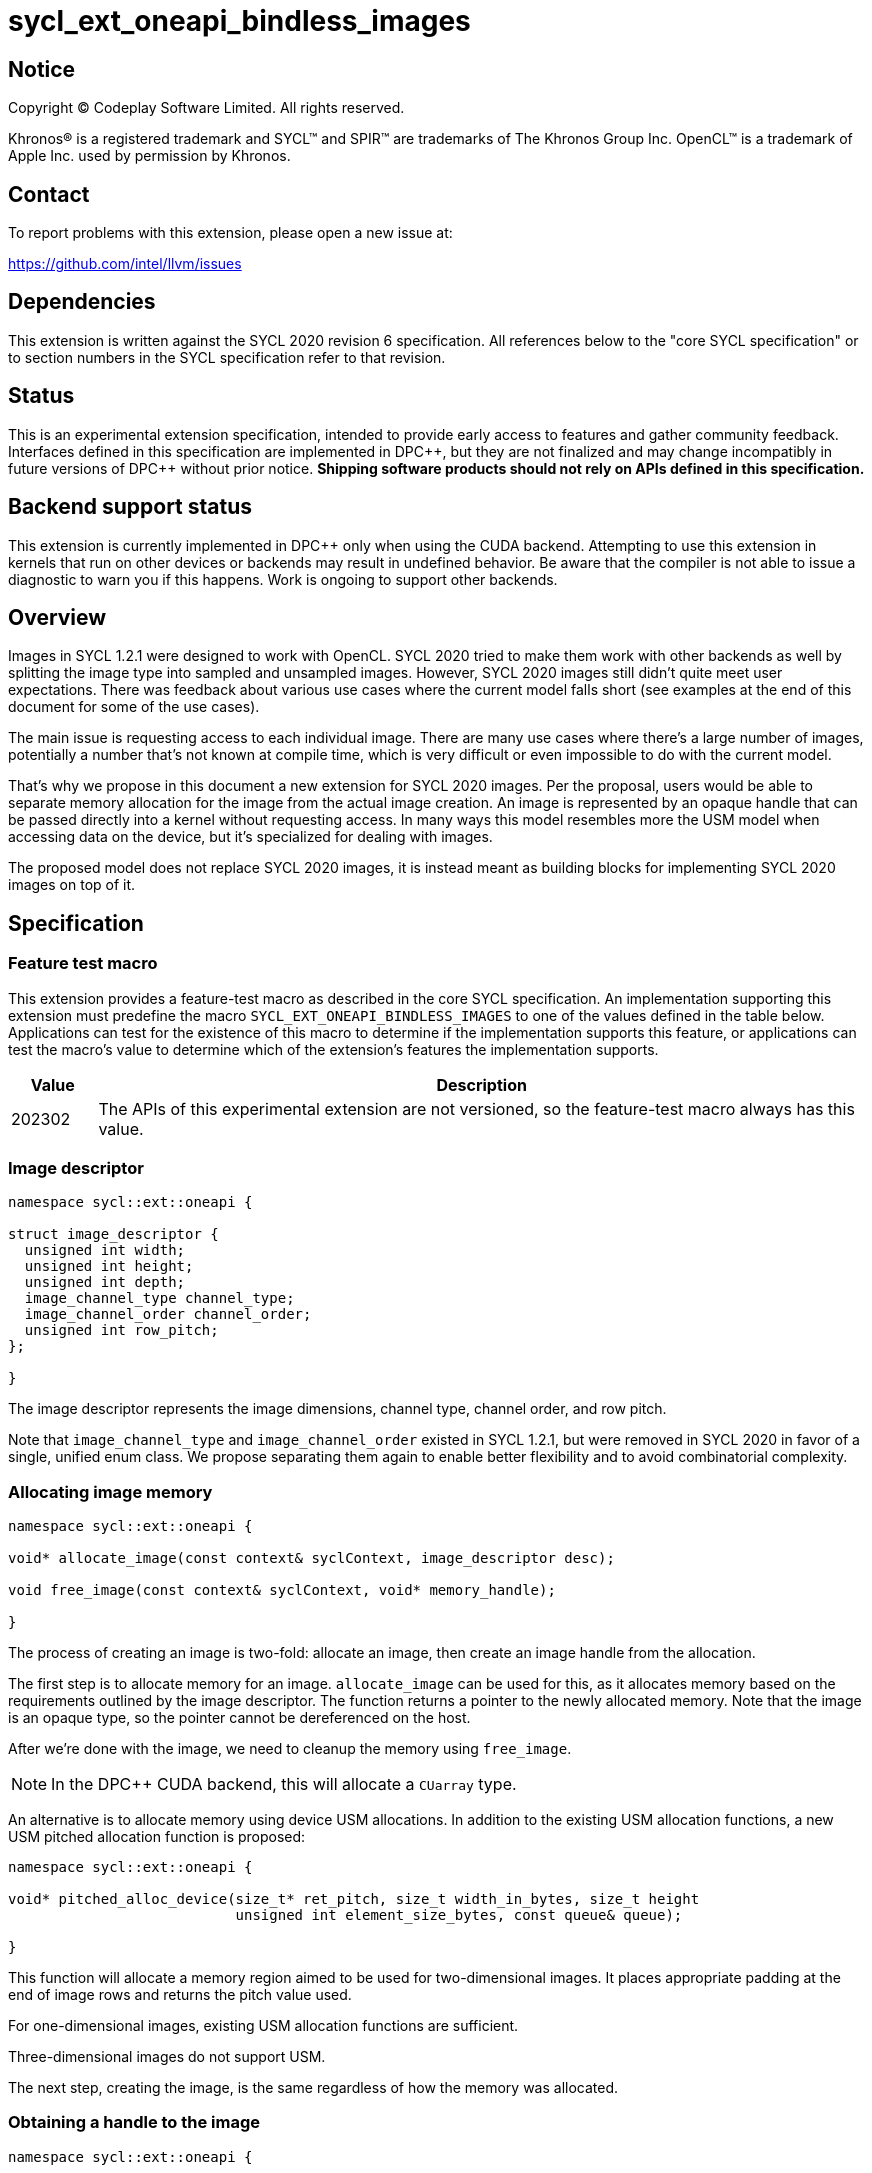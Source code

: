 # sycl_ext_oneapi_bindless_images

:source-highlighter: coderay
:coderay-linenums-mode: table

// This section needs to be after the document title.
:doctype: book
:toc2:
:toc: left
:encoding: utf-8
:lang: en
:dpcpp: pass:[DPC++]

// Set the default source code type in this document to C++,
// for syntax highlighting purposes.  This is needed because
// docbook uses c++ and html5 uses cpp.
:language: {basebackend@docbook:c++:cpp}

## Notice

[%hardbreaks]
Copyright (C) Codeplay Software Limited. All rights reserved.

Khronos(R) is a registered trademark and SYCL(TM) and SPIR(TM) are trademarks
of The Khronos Group Inc. OpenCL(TM) is a trademark of Apple Inc. used by
permission by Khronos.

## Contact

To report problems with this extension, please open a new issue at:

https://github.com/intel/llvm/issues

## Dependencies

This extension is written against the SYCL 2020 revision 6 specification. All
references below to the "core SYCL specification" or to section numbers in the
SYCL specification refer to that revision.

## Status

This is an experimental extension specification, intended to provide early
access to features and gather community feedback.  Interfaces defined in this
specification are implemented in {dpcpp}, but they are not finalized and may
change incompatibly in future versions of {dpcpp} without prior notice.
*Shipping software products should not rely on APIs defined in this
specification.*

## Backend support status

This extension is currently implemented in DPC++ only when using the CUDA backend.
Attempting to use this extension in kernels
that run on other devices or backends may result in undefined behavior.
Be aware that the compiler is not able to issue a diagnostic to warn you if this happens.
Work is ongoing to support other backends.

## Overview

Images in SYCL 1.2.1 were designed to work with OpenCL.
SYCL 2020 tried to make them work with other backends as well
by splitting the image type into sampled and unsampled images.
However, SYCL 2020 images still didn't quite meet user expectations.
There was feedback about various use cases where the current model falls short
(see examples at the end of this document for some of the use cases).

The main issue is requesting access to each individual image.
There are many use cases where there's a large number of images,
potentially a number that's not known at compile time,
which is very difficult or even impossible to do with the current model.

That's why we propose in this document a new extension for SYCL 2020 images.
Per the proposal, users would be able to separate memory allocation for the image
from the actual image creation.
An image is represented  by an opaque handle that can be passed directly into a kernel
without requesting access.
In many ways this model resembles more the USM model when accessing data on the device,
but it's specialized for dealing with images.

The proposed model does not replace SYCL 2020 images,
it is instead meant as building blocks for implementing SYCL 2020 images on top of it.

## Specification

### Feature test macro

This extension provides a feature-test macro as described in the core SYCL
specification. An implementation supporting this extension must predefine the
macro `SYCL_EXT_ONEAPI_BINDLESS_IMAGES` to one of the values defined in the
table below. Applications can test for the existence of this macro to
determine if the implementation supports this feature, or applications can test
the macro's value to determine which of the extension's features the
implementation supports.

[%header,cols="10,90"]
|===
| Value | Description
| 202302 | The APIs of this experimental extension are not versioned, so the feature-test macro always has this value.
|===

### Image descriptor

```cpp
namespace sycl::ext::oneapi {

struct image_descriptor {
  unsigned int width;
  unsigned int height;
  unsigned int depth;
  image_channel_type channel_type;
  image_channel_order channel_order;
  unsigned int row_pitch;
};

}
```

The image descriptor represents the image dimensions, channel type, channel order, and row pitch.

Note that `image_channel_type` and `image_channel_order` existed in SYCL 1.2.1,
but were removed in SYCL 2020 in favor of a single, unified enum class.
We propose separating them again to enable better flexibility
and to avoid combinatorial complexity.

### Allocating image memory

```cpp
namespace sycl::ext::oneapi {

void* allocate_image(const context& syclContext, image_descriptor desc);

void free_image(const context& syclContext, void* memory_handle);

}
```

The process of creating an image is two-fold:
allocate an image, then create an image handle from the allocation.

The first step is to allocate memory for an image.
`allocate_image` can be used for this,
as it allocates memory based on the requirements outlined by the image descriptor.
The function returns a pointer to the newly allocated memory.
Note that the image is an opaque type, so the pointer cannot be dereferenced on the host.

After we're done with the image, we need to cleanup the memory using `free_image`.


[NOTE]
====
In the DPC++ CUDA backend, this will allocate a `CUarray` type.
====

An alternative is to allocate memory using device USM allocations.
In addition to the existing USM allocation functions, a new USM pitched allocation function is proposed:

```cpp
namespace sycl::ext::oneapi {

void* pitched_alloc_device(size_t* ret_pitch, size_t width_in_bytes, size_t height
                           unsigned int element_size_bytes, const queue& queue);

}
```

This function will allocate a memory region aimed to be used for two-dimensional images.
It places appropriate padding at the end of image rows and returns the pitch value used.

For one-dimensional images, existing USM allocation functions are sufficient.

Three-dimensional images do not support USM.

The next step, creating the image, is the same regardless of how the memory was allocated.

### Obtaining a handle to the image

```cpp
namespace sycl::ext::oneapi {

using unsampled_image_handle = /* Implementation defined */;
using sampled_image_handle = /* Implementation defined */;

unsampled_image_handle create_image(const context& syclContext, void* devPtr);
sampled_image_handle create_image(const context& syclContext, void* devPtr,
                          sampler& sampler);

void destroy_image_handle(const context& syclContext,
                          sampled_image_handle& imageHandle);
void destroy_image_handle(const context& syclContext,
                          unsampled_image_handle& imageHandle);

}
```

Once we have allocated memory, we can pass it into the `create_image` function
to obtain a `sampled_image_handle` or `unsampled_image_handle`.
These objects are opaque types that represent an image object.
They can be captured by value into a SYCL kernel,
or they can be passed in a buffer as a dynamic array of images
(see examples below).

We can either provide a sampler or not when creating the image.

[NOTE]
====
In the DPC++ CUDA backend a sampled image will correspond to a CUDA texture.
An unsampled image will usually correspond to a CUDA surface, unless the memory the
texture is created from is USM, then it will correspond to a CUDA texture.
====

After we're done with the image, we need to destroy the handle using `destroy_image_handle`.

### Explicit copies

```cpp
namespace sycl::ext::oneapi {

enum image_copy_flags : unsigned int {
  HtoD = 0, // Host to device
  DtoH = 1, // Device to host
  DtoD = 2, // Device to device
};

void copy_image(const sycl::queue& syclQueue, void* dst_ptr, void* src_ptr,
                image_descriptor desc, image_copy_flags flags);

}
```

`copy_image` can be used to copy data between host and device,
or alternatively between two devices.
`dst_ptr` and `src_ptr` can represent host or device pointers, depending on the value
of `image_copy_flags`.
The direction of the copy is determined by passing in a value of `image_copy_flags`.
The image descriptor is used to determine the dimensions of the image, and the image
row pitch, when copying the data.


[NOTE]
====
The copy operation should be made a method on the queue in the future,
and the copy flags might be made redundant as we should be able to determine
whether given pointers are device, host, or USM pointers
====

### Reading and writing inside the kernel

```cpp
namespace sycl::ext::oneapi {

template <typename DataT, typename CoordT>
DataT read_image(const image_handle &imageHandle, const CoordT &coords);

template <typename DataT, typename CoordT>
void write_image(const image_handle &imageHandle, const CoordT &Coords,
                 const DataT &Color);

}
```

Inside a kernel it's possible to read an image using `read_image` via the image handle,
which returns a value of the user specified type `DataT`.
Similarly, it's possible to write to an image via a handle using `write_image`.

`write_image` is not available for sampled images, or images created from USM memory.

`DataT` must correspond to the type specified in the `image_descriptor`
when the image was created.

The coordinates are specified as an `int` for 1D images, `int2` for 2D images,
and `int4` for 3D images (not `int3`).


[NOTE]
====
Sampling will likely require passing a sampler handle to the `read_image` function.
The current proposal does not require this, as CUDA ties samplers and textures at time of creation.
====

## Examples

### 1D image read/write

```cpp
queue q;
auto ctxt = q.get_context();

constexpr size_t N = 512;
std::vector<float4> dataIn(N);
float exp = 512;
for (int i = 0; i < N; i++) {
  dataIn[i] = float4(i, i, i, i);
}

// Image descriptor - can use the same for both images
ext::oneapi::image_descriptor desc({N, 0, 0}, image_channel_order::rgba,
                                   image_channel_type::fp32);

// Extension: returns the device pointer to the allocated memory
auto imgMemoryIn = ext::oneapi::allocate_image(ctxt, desc);
auto imgMemoryOut = ext::oneapi::allocate_image(ctxt, desc);

// Extension: copy over data to device
ext::oneapi::copy_image(q, imgMemoryIn, dataIn.data(), desc,
                              ext::oneapi::image_copy_flags::HtoD);

// Extension: create the image and return the handle
ext::oneapi::image_handle imgIn =
    ext::oneapi::create_image(ctxt, imgMemoryIn);
ext::oneapi::image_handle imgOut =
    ext::oneapi::create_image(ctxt, imgMemoryOut);

q.submit([&](handler &cgh) {
  // No need to request access, handles captured by value

  cgh.parallel_for(N, [=](id<1> id) {
    // Extension: read image data from handle
    float4 px1 =
        ext::oneapi::read_image<float4>(imgIn, int(id[0]));

    // Extension: write to image data using handle
    sycl::ext::oneapi::write_image<float4>(imgOut, int(id[0]), px1);
  });
});

// Using image handles requires manual synchronization
q.wait_and_throw();

// Cleanup
ext::oneapi::destroy_image_handle(ctxt, imgIn);
ext::oneapi::destroy_image_handle(ctxt, imgOut);
ext::oneapi::free_image(ctxt, imgMemoryIn);
ext::oneapi::free_image(ctxt, imgMemoryOut);
```

### Reading from a dynamically sized array of 2D images

```cpp
device dev;
queue q(dev);
auto ctxt = q.get_context();

// declare image data
size_t numImages = 5;
size_t width = 7;
size_t height = 3;
size_t N = width * height;
std::vector<float> out(N);
std::vector<float> expected(N);
std::vector<float4> dataIn(N);
for (int i = 0; i < width; i++) {
  for (int j = 0; j < height; j++) {
    expected[j + (height * i)] = (j + (height * i)) * numImages;
    dataIn[j + (height * i)] = {j + (height * i), 0, 0, 0};
  }
}

// Image descriptor - can use the same for all images
sycl::ext::oneapi::image_descriptor desc(
  {width, height}, image_channel_order::rgba, image_channel_type::fp32);

// Allocate each image and save the device ptrs
std::vector<void *> imgAllocations;
for (int i = 0; i < numImages; i++) {
// Extension: returns the device pointer to the allocated memory
auto device_ptr = sycl::ext::oneapi::allocate_image(ctxt, desc);
if (device_ptr == nullptr) {
  std::cout << "Error allocating image!" << std::endl;
  return 1;
}
imgAllocations.push_back(device_ptr);
}

// Copy over data to device for each image
for (int i = 0; i < numImages; i++) {
// Extension: copy over data to device
sycl::ext::oneapi::copy_image(q, imgAllocations[i], dataIn.data(), desc,
                              sycl::ext::oneapi::image_copy_flags::HtoD);
}

// Create the images and return the handles
std::vector<sycl::ext::oneapi::unsampled_image_handle> imgHandles;
for (int i = 0; i < numImages; i++) {
// Extension: create the image and return the handle
sycl::ext::oneapi::unsampled_image_handle imgHandle =
    sycl::ext::oneapi::create_image(ctxt, imgAllocations[i]);
imgHandles.push_back(imgHandle);
}

// Cuda stores data in column-major fashion
// SYCL deals with indexing in row-major fashion
// Reverse output buffer dimensions and access to convert
// the cuda column-major data back to row-major
buffer<float, 2> buf((float *)out.data(), range<2>{height, width});
buffer<sycl::ext::oneapi::unsampled_image_handle, 1> imgHandlesBuf(
    imgHandles.data(), range<1>{numImages});
q.submit([&](handler &cgh) {
  auto outAcc =
      buf.get_access<access_mode::write>(cgh, range<2>{height, width});

  auto imgHandleAcc =
      imgHandlesBuf.get_access<access_mode::read>(cgh, range<1>{numImages});

  cgh.parallel_for<image_addition>(
      nd_range<2>{{width, height}, {width, height}}, [=](nd_item<2> it) {
        size_t dim0 = it.get_local_id(0);
        size_t dim1 = it.get_local_id(1);

        // Sum each image by reading their handle
        float sum = 0;
        for (int i = 0; i < numImages; i++) {
          // Extension: read image data from handle
          sum += (sycl::ext::oneapi::read_image<float4>(
              imgHandleAcc[i], int2(dim0, dim1)))[0];
        }
        outAcc[id<2>{dim1, dim0}] = sum;
      });
});

// Using image handles requires manual synchronization
q.wait_and_throw();

// Cleanup
for (int i = 0; i < numImages; i++) {
  sycl::ext::oneapi::destroy_image_handle(ctxt, imgHandles[i]);
  sycl::ext::oneapi::free_image(ctxt, imgAllocations[i]);
}
```

## Implementation notes

The current DPC++ prototype only implements the proposal for the CUDA backend,
however we are actively exploring Level Zero with SPIR-V.
We are looking at other backend as well in order to ensure the extension can work across different backends.

## Issues

### No dependency tracking

Because this extension allows images to work in a USM-like model,
there are similar limitations to using USM for non-images,
mainly the lack of dependency tracking and the need for users to manually synchronize operations.

### Limitations when using USM as image memory

When USM is used as the image memory, these are the general limitations:

* Not possible to write images, just read.

Then there are dimension specific limitations:

* 1D - Linear interpolation not possible in the CUDA backend.
  A workaround is to allocate 2D pitched memory with a height of 1.
* 2D - Only works with `pitched_alloc_device`.
* 3D - No support at the moment.

### Not supported yet

These features still need to be handled:

* Level Zero and SPIR-V support
* Mipmapping
* Interop with various backends
* etc.

## Revision History

[%header,cols="10,15,75"]
|===
| Rev | Date | Changes
| 1 | 2023-02-03 | Initial draft
|===
